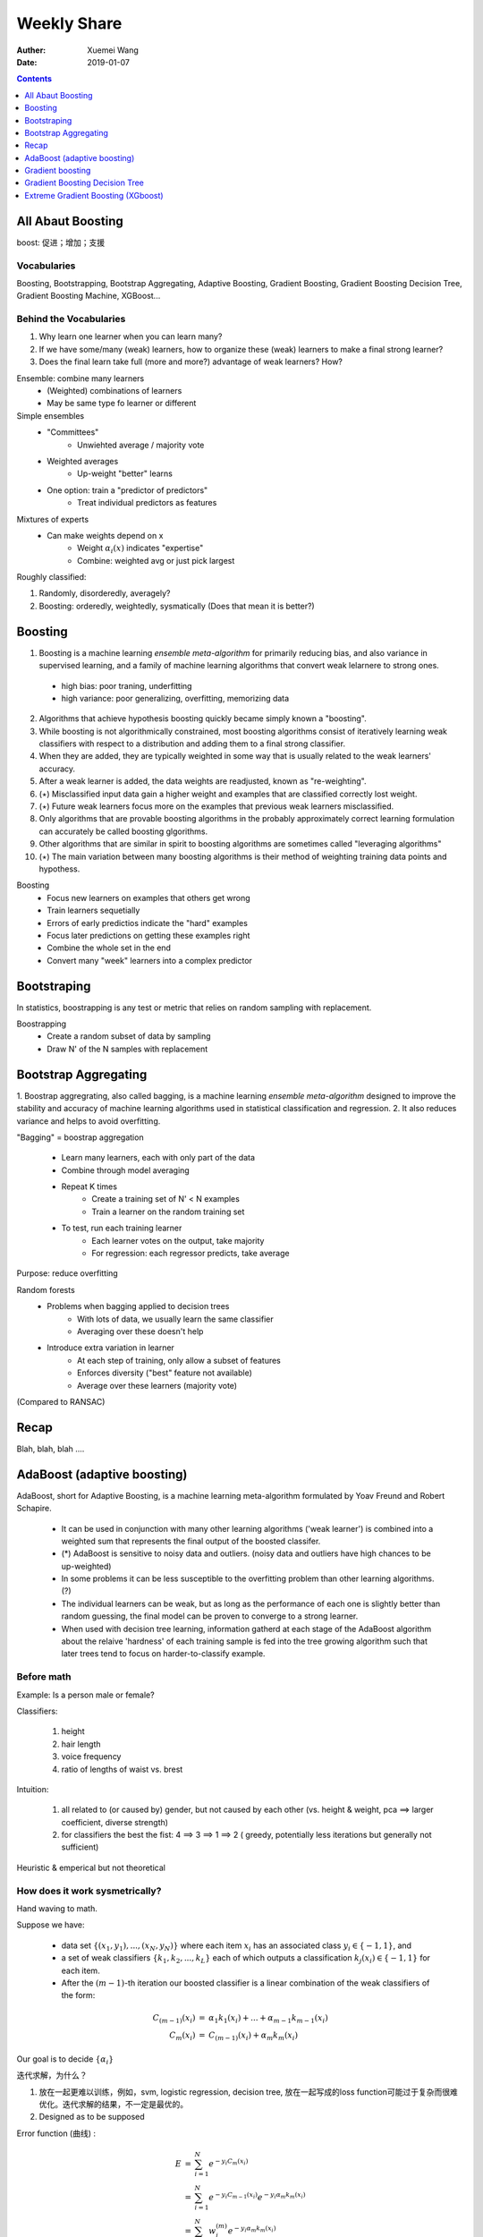 #########################################
Weekly Share
#########################################
:Auther: Xuemei Wang
:Date: 2019-01-07

.. contents:: :depth: 1

All Abaut Boosting
=========================================
boost: 促进；增加；支援

Vocabularies
-----------------------------------------
Boosting, Bootstrapping, Bootstrap Aggregating, Adaptive Boosting, Gradient Boosting,
Gradient Boosting Decision Tree, Gradient Boosting Machine, XGBoost...

Behind the Vocabularies
-----------------------------------------

1. Why learn one learner when you can learn many?
2. If we have some/many (weak) learners, how to organize these (weak) learners to make a final strong learner?
3. Does the final learn take full (more and more?) advantage of weak learners? How?

Ensemble: combine many learners
  * (Weighted) combinations of learners
  * May be same type fo learner or different

Simple ensembles
  * "Committees"
      * Unwiehted average / majority vote
  * Weighted averages
      * Up-weight "better" learns
  * One option: train a "predictor of predictors"
      * Treat individual predictors as features

Mixtures of experts
  * Can make weights depend on x
      * Weight :math:`\alpha_i (x)` indicates "expertise"
      * Combine: weighted avg or just pick largest

Roughly classified:

1. Randomly, disorderedly, averagely?
2. Boosting: orderedly, weightedly, sysmatically (Does that mean it is better?)

Boosting
=========================================
1. Boosting is a machine learning *ensemble meta-algorithm* for primarily reducing bias, and also variance in supervised learning, and a family of machine learning algorithms that convert weak lelarnere to strong ones.

  * high bias: poor traning, underfitting
  * high variance: poor generalizing, overfitting, memorizing data

2. Algorithms that achieve hypothesis boosting quickly became simply known a "boosting".
3. While boosting is not algorithmically constrained, most boosting algorithms consist of iteratively learning weak classifiers with respect to a distribution and adding them to a final strong classifier.
4. When they are added, they are typically weighted in some way that is usually related to the weak learners' accuracy.
5. After a weak learner is added, the data weights are readjusted, known as "re-weighting".
6. (:math:`\star`) Misclassified input data gain a higher weight and examples that are classified correctly lost weight.
7. (:math:`\star`) Future weak learners focus more on the examples that previous weak learners misclassified.
8. Only algorithms that are provable boosting algorithms in the probably approximately correct learning formulation can accurately be called boosting glgorithms.
9. Other algorithms that are similar in spirit to boosting algorithms are sometimes called "leveraging algorithms"
10. (:math:`\star`) The main variation between many boosting algorithms is their method of weighting training data points and hypothess.

Boosting
  * Focus new learners on examples that others get wrong
  * Train learners sequetially
  * Errors of early predictios indicate the "hard" examples
  * Focus later predictions on getting these examples right
  * Combine the whole set in the end
  * Convert many "week" learners into a complex predictor

Bootstraping
=========================================
In statistics, boostrapping is any test or metric that relies on random sampling with replacement.

Boostrapping
  * Create a random subset of data by sampling
  * Draw N' of the N samples with replacement

Bootstrap Aggregating
=========================================

1. Boostrap aggregrating, also called bagging, is a machine learning *ensemble meta-algorithm* designed to improve the stability
and accuracy of machine learning algorithms used in statistical classification and regression.
2. It also reduces variance and helps to avoid overfitting.

"Bagging" = boostrap aggregation

  * Learn many learners, each with only part of the data
  * Combine through model averaging
  * Repeat K times
      * Create a training set of N' < N examples
      * Train a learner on the random training set
  * To test, run each training learner
      * Each learner votes on the output, take majority
      * For regression: each regressor predicts, take average

Purpose: reduce overfitting

Random forests
  * Problems when bagging applied to decision trees
      * With lots of data, we usually learn the same classifier
      * Averaging over these doesn't help
  * Introduce extra variation in learner
      * At each step of training, only allow a subset of features
      * Enforces diversity ("best" feature not available)
      * Average over these learners (majority vote)

(Compared to RANSAC)

Recap
=========================================
Blah, blah, blah ....

AdaBoost (adaptive boosting)
=========================================
AdaBoost, short for Adaptive Boosting, is a machine learning meta-algorithm formulated by Yoav Freund and Robert Schapire.

  * It can be used in conjunction with many other learning algorithms ('weak learner') is combined into a weighted sum that represents the final output of the boosted classifer.
  * (*) AdaBoost is sensitive to noisy data and outliers. (noisy data and outliers have high chances to be up-weighted)
  * In some problems it can be less susceptible to the overfitting problem than other learning algorithms. (?)
  * The individual learners can be weak, but as long as the performance of each one is slightly better than random guessing, the final model can be proven to converge to a strong learner.
  * When used with decision tree learning, information gatherd at each stage of the AdaBoost algorithm about the relaive 'hardness' of each training sample is fed into the tree growing algorithm such that later trees tend to focus on harder-to-classify example.

Before math
-----------------------------------------
Example: Is a person male or female?

Classifiers: 

  1. height
  2. hair length
  3. voice frequency
  4. ratio of lengths of waist vs. brest

Intuition:

  1. all related to (or caused by) gender, but not caused by each other (vs. height & weight, pca ==> larger coefficient, diverse strength)
  2. for classifiers the best the fist: 4 ==> 3 ==> 1 ==> 2 ( greedy, potentially less iterations but generally not sufficient)

Heuristic & emperical but not theoretical


How does it work sysmetrically?
-----------------------------------------

Hand waving to math.

Suppose we have:

  * data set :math:`\{(x_1, y_1), ..., (x_N, y_N)\}` where each item :math:`x_i` has an associated class :math:`y_i \in \{-1, 1\}`, and
  * a set of weak classifiers :math:`\{k_1, k_2, ..., k_L\}` each of which outputs a classification :math:`k_j(x_i) \in \{-1, 1\}` for each item.
  * After the :math:`(m - 1)`-th iteration our boosted classifier is a linear combination of the weak classifiers of the form:

.. math::

  \begin{eqnarray}
  C_{(m-1)}(x_i) &=& \alpha_1k_1(x_i) + ... + \alpha_{m-1}k_{m-1}(x_i) \\
  C_m(x_i) &=& C_{(m -1)}(x_i) + \alpha_m k_m(x_i)
  \end{eqnarray}

Our goal is to decide :math:`\{\alpha_i\}`

迭代求解，为什么？

1. 放在一起更难以训练，例如，svm, logistic regression, decision tree, 放在一起写成的loss function可能过于复杂而很难优化。迭代求解的结果，不一定是最优的。
2. Designed as to be supposed

Error function (曲线) :

.. math::

  \begin{eqnarray}
  E &=& \sum_{i=1}^N e^{-y_i C_m(x_i)} \\
  &=& \sum_{i=1}^N e^{-y_i C_{m-1}(x_i)}e^{-y_i\alpha_m k_m(x_i)} \\
  &=& \sum_{i=1}^N w_i^{(m)}e^{-y_i\alpha_m k_m(x_i)}
  \end{eqnarray}

  \begin{eqnarray}
  \alpha_m &=& \frac{1}{2}\ln(\frac{\sum_{y_i = k_m(x_i)}w_i^{(m)}}
  {\sum_{y_i \neq k_m(x_i)}w_i^{(m)}})\\
  \alpha_m &=& \frac{1}{2}\ln(\frac{1 - \epsilon_m}{\epsilon_m})
  \end{eqnarray}

where :math:`\epsilon_m = \sum_{y_i \neq k_m(x_i)} w_i^{(m)} / \sum_{i=1}^N w_i^{(m)}`

1. 对于单个训练数据，错误越大，权重越大。
2. 对于learner, 错误的越少，权重越大。

问题：

1. 效果是否一定不差于无加权平均？AdaBoost的结果是否一定比random forest好？如果真的最强学习机组合就是无加权平均，AdaBoost能否把它找出来？
2. 顺序是否影响结果？如何影响？

Illuminateion
-----------------------------------------

.. figure:: adaboost.png

Gradient boosting
=========================================

1. Gradient boosting is a machine learning technique for *regression* and *classification* problem,
   which produces a prediction model in the form of an ensemble of weak prediction models, typically decision trees.
2. It builds the model in a stage-wise fashion like other boosting methods do,
   and it generalizes other boosting methods by allowing optimization of *an arbitrary differentiable loss function* .
3. Like other boosting methods, gradient boosting combines weak "learners" into a single strong learner in an iterative fashion.

Math
-----------------------------------------

.. math::
  
  \begin{eqnarray}
  \hat F(x) &=& \sum_{i=1}^M\gamma_i h_i(x) + const. \\
  F_0(x) &=& argmin_{\gamma}\sum_{i=1}^M L(y_i, \gamma), \\
  F_m(x) &=& F_{m-1}(x) + argmin_{h_m \in \mathcal{H}}\Big[\sum_{i=1}^n L(y_i, F_{m-1}(x_i) + h_m(x_i))\Big]
  \end{eqnarray}

where :math:`h_m \in \mathcal{H}` is a base learner function.

Unfortunately, choosing the best function h at each step for an arbitrary loss funtion L is
a computationally infeasible optimization problem in general.
(why? decide h throught different approach. complex? fundamentally is it automatically the best solution? generally contexed?) 
Therefore, we restrict our approach to a simplified version of the problem.

The idea is to apply a steepest descent step (step function) to this minimization problem.
If we considered the continuous case, i.e. where :math:`\mathcal{H}` is the set of arbitrary differentiable functions on R,
we would update the model in accordance with the following equations

.. math::

  \begin{eqnarray}
  F_m(x) &=& F_{m-1}(x) + h_m(x)\\
  F_m(x) &=& F_{m-1}(x) - \gamma_m\sum_{i = 1}^n\bigtriangledown_{F_{m-1}} L(y_i, F_{m-1}(x_i)),\\
  h_m &=& - \gamma_m\sum_{i = 1}^n\bigtriangledown_{F_{m-1}}  L(y_i, F_{m-1}(x_i)),\\
  \gamma_m &=& argmin_{\gamma}\sum_{i=1}^n L(y_i, F_{m-1}(x_i) - \gamma\bigtriangledown_{F_{m-1}} L(y_i, F_{m-1}(x_i))
  \end{eqnarray}


where the derivatives are taken with respect to the functions :math:`F_i` for :math:`i \in \{1, ..., m\}`.
In the discrete  case however, i.e. when the set :math:`\mathcal{H}` is finite,
we choose the candidate function :math:`h` closest to the gradient to :math:`L` for which the coefficient :math:`\gamma`
may then the calculated with the aid of line search on the avove equations.
Note thatt this approach is a heuristic and therefore doesn't yield an exact solution to the given problem,
but rather an approximation.


Illumination
-----------------------------------------

.. image:: gradient\ boosting.png
  :height: 800
  :width: 800

Gradient Boosting Decision Tree
=========================================

Compare Gradient boostring and classification and regression tree (CART)
对于分类问题，如果选择指数函数，则为Adaboost

.. figure:: boosting\ tree.png


Extreme Gradient Boosting (XGboost)
=========================================

1. Gradient boosting with regularization
2. loss function as its first Taylor expansion

.. math::

  \hat y_i = \sum_{k=1}^K f_k (x_i),\quad f_k \in \mathcal{F} 

where :math:`K` is the number of trees, :math:`f` is a function in the functional space :math:`\mathcal{F}`, and :math:`\mathcal{F}` is the set of all possible CARTs. The objective function to be optimized is given by

.. math::

  obj(\theta) = \sum_i^n l(y_i, \hat y_i) + \sum_{k=1}^K \Omega (f_k)

Tree Boosting

.. math::

  obj(\theta) = \sum_i^n l(y_i, \hat y_i^{(t)}) + \sum_{k=1}^t \Omega (f_k)

Additive Training

.. math::

  \hat y_i^{(t)} = \sum_i^t f_k (x_i) = \hat y_i^{(t-1)} + f_t(x_i)

Take the Taylor expansion of the lost function up to the second order:

.. math::

  obj^(t) = \sum_i^n [l(y_i, \hat y_i^{(t-1)})+g_i f_t (x_i) + \frac{1}{2}h_i f_t^2 (x_i)] + \sum_{k=1}^t \Omega (f_k)

where :math:`g_i` and :math:`h_i` are defined as

.. math::

  \begin{eqnarray}
  g_i &=& \partial_{\hat y_i^{(t-1)}}l(y_i, \hat y_i^{(t-1)})\\
  h_i &=& \partial_{\hat y_i^{(t-1)}}^2 l(y_i, \hat y_i^{(t-1)})
  \end{eqnarray}



